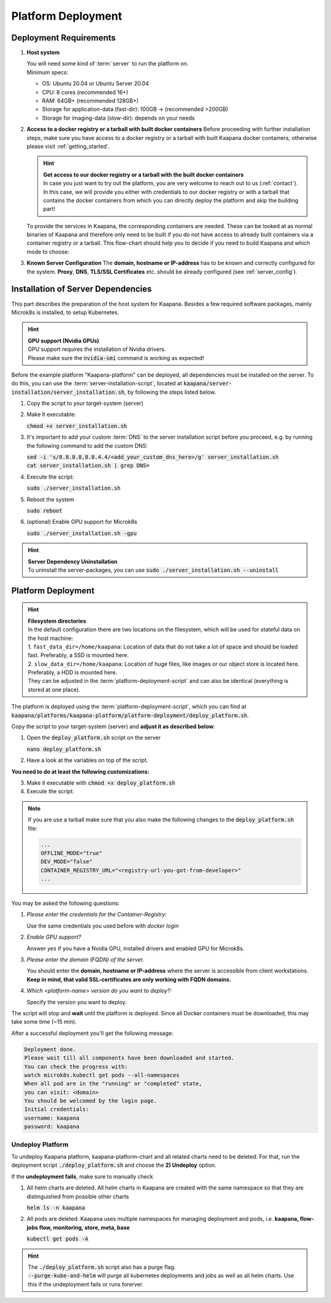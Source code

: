 .. _deployment:

Platform Deployment
*******************

Deployment Requirements
-----------------------

#. **Host system**

   | You will need some kind of :term:`server` to run the platform on.
   | Minimum specs:

   - OS: Ubuntu 20.04 or Ubuntu Server 20.04
   - CPU: 8 cores (recommended 16+)
   - RAM: 64GB+ (recommended 128GB+) 
   - Storage for application-data (fast-dir): 100GB -> (recommended >200GB) 
   - Storage for imaging-data (slow-dir): depends on your needs 

#. **Access to a docker registry or a tarball with built docker containers**
   Before proceeding with further installation steps, make sure you have access to a docker registry or a tarball with built Kaapana docker containers, otherwise please visit :ref:`getting_started`.

   .. hint::

      | **Get access to our docker registry or a tarball with the built docker containers**
      | In case you just want to try out the platform, you are very welcome to reach out to us (:ref:`contact`). In this case, we will provide you either with credentials to our docker registry or with a tarball that contains the docker containers from which you can directly deploy the platform and skip the building part!

   To provide the services in Kaapana, the corresponding containers are needed.
   These can be looked at as normal binaries of Kaapana and therefore only need to be built if you do not have access to already built containers via a container registry or a tarball.
   This flow-chart should help you to decide if you need to build Kaapana and which mode to choose:

   .. .. mermaid::

   ..    flowchart TB
   ..       a1(Do you want to use a remote container registry or a tarball for your Kaapana installation?)
   ..       a1-->|Yes| a2(Do you already have access to a registry or a tarball containing all needed containers?)
   ..       a1-->|No| b1
   ..       a2-->|Yes| c1
   ..       a2-->|No| b1
   ..       b1(Build Kaapana) --> c1
   ..       c1(Install Kaapana)


#. **Known Server Configuration**
   The **domain, hostname or IP-address** has to be known and correctly configured for the system. 
   **Proxy**, **DNS**, **TLS/SSL Certificates** etc. should be already configured (see :ref:`server_config`). 

   
Installation of Server Dependencies 
-----------------------------------

This part describes the preparation of the host system for Kaapana.
Besides a few required software packages, mainly Microk8s is installed, to setup Kubernetes. 

.. hint::

  | **GPU support (Nvidia GPUs)**
  | GPU support requires the installation of Nvidia drivers.
  | Please make sure the :code:`nvidia-smi` command is working as expected!

Before the example platform "Kaapana-platform" can be deployed, all dependencies must be installed on the server. 
To do this, you can use the :term:`server-installation-script`, located at :code:`kaapana/server-installation/server_installation.sh`, by following the steps listed below.

1. Copy the script to your target-system (server)
2. Make it executable:

   | :code:`chmod +x server_installation.sh`

3. It's important to add your custom :term:`DNS` to the server installation script before you proceed, e.g. by running the following command to add the custom DNS:
   
   | :code:`sed -i 's/8.8.8.8,8.8.4.4/<add_your_custom_dns_here>/g' server_installation.sh`
   | :code:`cat server_installation.sh | grep DNS=`

4. Execute the script:

   | :code:`sudo ./server_installation.sh`

5. Reboot the system 

   | :code:`sudo reboot`

6. (optional) Enable GPU support for Microk8s 

   | :code:`sudo ./server_installation.sh -gpu`

.. hint::

  | **Server Dependency Uninstallation**
  | To uninstall the server-packages, you can use :code:`sudo ./server_installation.sh --uninstall`


Platform Deployment
-------------------

.. hint::

  | **Filesystem directories**
  | In the default configuration there are two locations on the filesystem, which will be used for stateful data on the host machine:
  | 1. ``fast_data_dir=/home/kaapana``: Location of data that do not take a lot of space and should be loaded fast. Preferably, a SSD is mounted here.
  | 2. ``slow_data_dir=/home/kaapana``:  Location of huge files, like images or our object store is located here.  Preferably, a HDD is mounted here.
  | They can be adjusted in the :term:`platform-deployment-script` and can also be identical (everything is stored at one place).

The platform is deployed using the :term:`platform-deployment-script`, which you can find at :code:`kaapana/platforms/kaapana-platform/platform-deployment/deploy_platform.sh`.

Copy the script to your target-system (server) and **adjust it as described below**:

1. Open the :code:`deploy_platform.sh` script on the server
   
   :code:`nano deploy_platform.sh`

2. Have a look at the variables on top of the script.
   
**You need to do at least the following customizations:**

.. tabs::

   .. tab:: Private registry

      .. code-block:: python

         ...
         CONTAINER_REGISTRY_URL="<registry-url>"
         ...

   .. tab:: Tarball

      .. code-block:: python

         ...
         CONTAINER_REGISTRY_URL="<registry-url-you-got-from-developer>"
         ...

3. Make it executable with :code:`chmod +x deploy_platform.sh`
4. Execute the script:

.. note:: 

   If you are use a tarball make sure that you also make the following changes to the :code:`deploy_platform.sh` file:

   .. code-block:: python

      ...
      OFFLINE_MODE="true"
      DEV_MODE="false"
      CONTAINER_REGISTRY_URL="<registry-url-you-got-from-developer>"
      ...

.. tabs::

   .. tab:: Private registry

      :code:`./deploy_platform.sh`

   .. tab:: Tarball

      :code:`./deploy_platform.sh --tar-path <path-to-tarball-file>`

You may be asked the following questions:

1. *Please enter the credentials for the Container-Registry:*

   Use the same credentials you used before with *docker login*

2. *Enable GPU support?*

   Answer *yes* if you have a Nvidia GPU, installed drivers and enabled GPU for Microk8s.

3. *Please enter the domain (FQDN) of the server.*

   You should enter the **domain, hostname or IP-address** where the server is accessible from client workstations.
   **Keep in mind, that valid SSL-certificates are only working with FQDN domains.**

4. *Which <platform-name> version do you want to deploy?:*

   Specify the version you want to deploy.

The script will stop and **wait** until the platform is deployed.
Since all Docker containers must be downloaded, this may take some time (~15 min).

After a successful deployment you'll get the following message:

.. code-block:: python

   Deployment done.
   Please wait till all components have been downloaded and started.
   You can check the progress with:
   watch microk8s.kubectl get pods --all-namespaces
   When all pod are in the "running" or "completed" state,
   you can visit: <domain>
   You should be welcomed by the login page.
   Initial credentials:
   username: kaapana
   password: kaapana


Undeploy Platform
^^^^^^^^^^^^^^^^^

To undeploy Kaapana platform, kaapana-platform-chart and all related charts need to be deleted. For that, run the deployment script :code:`./deploy_platform.sh` and choose the **2) Undeploy** option.

If the **undeployment fails**, make sure to manually check 

1. All helm charts are deleted. All helm charts in Kaapana are created with the same namespace so that they are distinguished from possible other charts

   :code:`helm ls -n kaapana`

2. All pods are deleted. Kaapana uses multiple namespaces for managing deployment and pods, i.e. **kaapana, flow-jobs flow, monitoring, store, meta, base**

   :code:`kubectl get pods -A`

.. hint::

   | The :code:`./deploy_platform.sh` script also has a purge flag.
   | :code:`--purge-kube-and-helm` will purge all kubernetes deployments and jobs as well as all helm charts. Use this if the undeployment fails or runs forerver.
